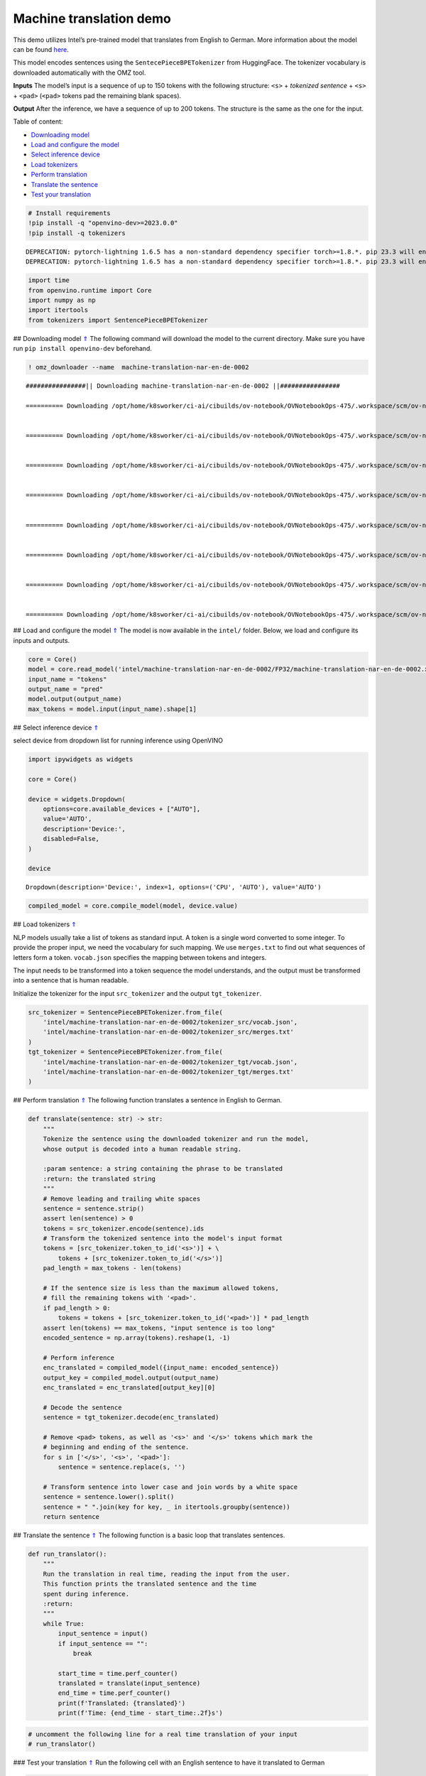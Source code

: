 Machine translation demo
========================

.. _top:

This demo utilizes Intel’s pre-trained model that translates from
English to German. More information about the model can be found
`here <https://github.com/openvinotoolkit/open_model_zoo/blob/master/models/intel/machine-translation-nar-en-de-0002/README.md>`__.

This model encodes sentences using the ``SentecePieceBPETokenizer`` from
HuggingFace. The tokenizer vocabulary is downloaded automatically with
the OMZ tool.

**Inputs** The model’s input is a sequence of up to 150 tokens with the
following structure: ``<s>`` + *tokenized sentence* + ``<s>`` +
``<pad>`` (``<pad>`` tokens pad the remaining blank spaces).

**Output** After the inference, we have a sequence of up to 200 tokens.
The structure is the same as the one for the input. 

Table of content:

- `Downloading model <#1>`__
- `Load and configure the model <#2>`__
- `Select inference device <#3>`__
- `Load tokenizers <#4>`__
- `Perform translation <#5>`__
- `Translate the sentence <#6>`__
- `Test your translation <#7>`__

.. code:: ipython3

    # Install requirements
    !pip install -q "openvino-dev>=2023.0.0"
    !pip install -q tokenizers


.. parsed-literal::

    DEPRECATION: pytorch-lightning 1.6.5 has a non-standard dependency specifier torch>=1.8.*. pip 23.3 will enforce this behaviour change. A possible replacement is to upgrade to a newer version of pytorch-lightning or contact the author to suggest that they release a version with a conforming dependency specifiers. Discussion can be found at https://github.com/pypa/pip/issues/12063
    DEPRECATION: pytorch-lightning 1.6.5 has a non-standard dependency specifier torch>=1.8.*. pip 23.3 will enforce this behaviour change. A possible replacement is to upgrade to a newer version of pytorch-lightning or contact the author to suggest that they release a version with a conforming dependency specifiers. Discussion can be found at https://github.com/pypa/pip/issues/12063
    

.. code:: ipython3

    import time
    from openvino.runtime import Core
    import numpy as np
    import itertools
    from tokenizers import SentencePieceBPETokenizer

## Downloading model `⇑ <#top>`__ The following command will download the
model to the current directory. Make sure you have run
``pip install openvino-dev`` beforehand.

.. code:: ipython3

    ! omz_downloader --name  machine-translation-nar-en-de-0002


.. parsed-literal::

    ################|| Downloading machine-translation-nar-en-de-0002 ||################
    
    ========== Downloading /opt/home/k8sworker/ci-ai/cibuilds/ov-notebook/OVNotebookOps-475/.workspace/scm/ov-notebook/notebooks/221-machine-translation/intel/machine-translation-nar-en-de-0002/tokenizer_tgt/merges.txt
    
    
    ========== Downloading /opt/home/k8sworker/ci-ai/cibuilds/ov-notebook/OVNotebookOps-475/.workspace/scm/ov-notebook/notebooks/221-machine-translation/intel/machine-translation-nar-en-de-0002/tokenizer_tgt/vocab.json
    
    
    ========== Downloading /opt/home/k8sworker/ci-ai/cibuilds/ov-notebook/OVNotebookOps-475/.workspace/scm/ov-notebook/notebooks/221-machine-translation/intel/machine-translation-nar-en-de-0002/tokenizer_src/merges.txt
    
    
    ========== Downloading /opt/home/k8sworker/ci-ai/cibuilds/ov-notebook/OVNotebookOps-475/.workspace/scm/ov-notebook/notebooks/221-machine-translation/intel/machine-translation-nar-en-de-0002/tokenizer_src/vocab.json
    
    
    ========== Downloading /opt/home/k8sworker/ci-ai/cibuilds/ov-notebook/OVNotebookOps-475/.workspace/scm/ov-notebook/notebooks/221-machine-translation/intel/machine-translation-nar-en-de-0002/FP32/machine-translation-nar-en-de-0002.xml
    
    
    ========== Downloading /opt/home/k8sworker/ci-ai/cibuilds/ov-notebook/OVNotebookOps-475/.workspace/scm/ov-notebook/notebooks/221-machine-translation/intel/machine-translation-nar-en-de-0002/FP32/machine-translation-nar-en-de-0002.bin
    
    
    ========== Downloading /opt/home/k8sworker/ci-ai/cibuilds/ov-notebook/OVNotebookOps-475/.workspace/scm/ov-notebook/notebooks/221-machine-translation/intel/machine-translation-nar-en-de-0002/FP16/machine-translation-nar-en-de-0002.xml
    
    
    ========== Downloading /opt/home/k8sworker/ci-ai/cibuilds/ov-notebook/OVNotebookOps-475/.workspace/scm/ov-notebook/notebooks/221-machine-translation/intel/machine-translation-nar-en-de-0002/FP16/machine-translation-nar-en-de-0002.bin
    
    


## Load and configure the model `⇑ <#top>`__ The model is now available in
the ``intel/`` folder. Below, we load and configure its inputs and
outputs.

.. code:: ipython3

    core = Core()
    model = core.read_model('intel/machine-translation-nar-en-de-0002/FP32/machine-translation-nar-en-de-0002.xml')
    input_name = "tokens"
    output_name = "pred"
    model.output(output_name)
    max_tokens = model.input(input_name).shape[1]

## Select inference device `⇑ <#top>`__

select device from dropdown list for running inference using OpenVINO

.. code:: ipython3

    import ipywidgets as widgets
    
    core = Core()
    
    device = widgets.Dropdown(
        options=core.available_devices + ["AUTO"],
        value='AUTO',
        description='Device:',
        disabled=False,
    )
    
    device




.. parsed-literal::

    Dropdown(description='Device:', index=1, options=('CPU', 'AUTO'), value='AUTO')



.. code:: ipython3

    compiled_model = core.compile_model(model, device.value)

## Load tokenizers `⇑ <#top>`__

NLP models usually take a list of tokens as standard input. A token is a
single word converted to some integer. To provide the proper input, we
need the vocabulary for such mapping. We use ``merges.txt`` to find out
what sequences of letters form a token. ``vocab.json`` specifies the
mapping between tokens and integers.

The input needs to be transformed into a token sequence the model
understands, and the output must be transformed into a sentence that is
human readable.

Initialize the tokenizer for the input ``src_tokenizer`` and the output
``tgt_tokenizer``.

.. code:: ipython3

    src_tokenizer = SentencePieceBPETokenizer.from_file(
        'intel/machine-translation-nar-en-de-0002/tokenizer_src/vocab.json',
        'intel/machine-translation-nar-en-de-0002/tokenizer_src/merges.txt'
    )
    tgt_tokenizer = SentencePieceBPETokenizer.from_file(
        'intel/machine-translation-nar-en-de-0002/tokenizer_tgt/vocab.json',
        'intel/machine-translation-nar-en-de-0002/tokenizer_tgt/merges.txt'
    )

## Perform translation `⇑ <#top>`__ The following function translates a
sentence in English to German.

.. code:: ipython3

    def translate(sentence: str) -> str:
        """
        Tokenize the sentence using the downloaded tokenizer and run the model,
        whose output is decoded into a human readable string.
    
        :param sentence: a string containing the phrase to be translated
        :return: the translated string
        """
        # Remove leading and trailing white spaces
        sentence = sentence.strip()
        assert len(sentence) > 0
        tokens = src_tokenizer.encode(sentence).ids
        # Transform the tokenized sentence into the model's input format
        tokens = [src_tokenizer.token_to_id('<s>')] + \
            tokens + [src_tokenizer.token_to_id('</s>')]
        pad_length = max_tokens - len(tokens)
    
        # If the sentence size is less than the maximum allowed tokens,
        # fill the remaining tokens with '<pad>'.
        if pad_length > 0:
            tokens = tokens + [src_tokenizer.token_to_id('<pad>')] * pad_length
        assert len(tokens) == max_tokens, "input sentence is too long"
        encoded_sentence = np.array(tokens).reshape(1, -1)
    
        # Perform inference
        enc_translated = compiled_model({input_name: encoded_sentence})
        output_key = compiled_model.output(output_name)
        enc_translated = enc_translated[output_key][0]
    
        # Decode the sentence
        sentence = tgt_tokenizer.decode(enc_translated)
    
        # Remove <pad> tokens, as well as '<s>' and '</s>' tokens which mark the
        # beginning and ending of the sentence.
        for s in ['</s>', '<s>', '<pad>']:
            sentence = sentence.replace(s, '')
    
        # Transform sentence into lower case and join words by a white space
        sentence = sentence.lower().split()
        sentence = " ".join(key for key, _ in itertools.groupby(sentence))
        return sentence

## Translate the sentence `⇑ <#top>`__ The following function is a basic
loop that translates sentences.

.. code:: ipython3

    def run_translator():
        """
        Run the translation in real time, reading the input from the user.
        This function prints the translated sentence and the time
        spent during inference.
        :return:
        """
        while True:
            input_sentence = input()
            if input_sentence == "":
                break
    
            start_time = time.perf_counter()
            translated = translate(input_sentence)
            end_time = time.perf_counter()
            print(f'Translated: {translated}')
            print(f'Time: {end_time - start_time:.2f}s')

.. code:: ipython3

    # uncomment the following line for a real time translation of your input
    # run_translator()

### Test your translation `⇑ <#top>`__ Run the following cell with an
English sentence to have it translated to German

.. code:: ipython3

    sentence = "My name is openvino"
    print(f'Translated: {translate(sentence)}')


.. parsed-literal::

    Translated: mein name ist openvino.

